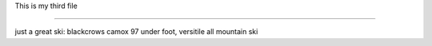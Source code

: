 .. _plik3:

This is my third file

=====================

just a great ski: blackcrows camox 97 under foot, versitile all mountain ski  
